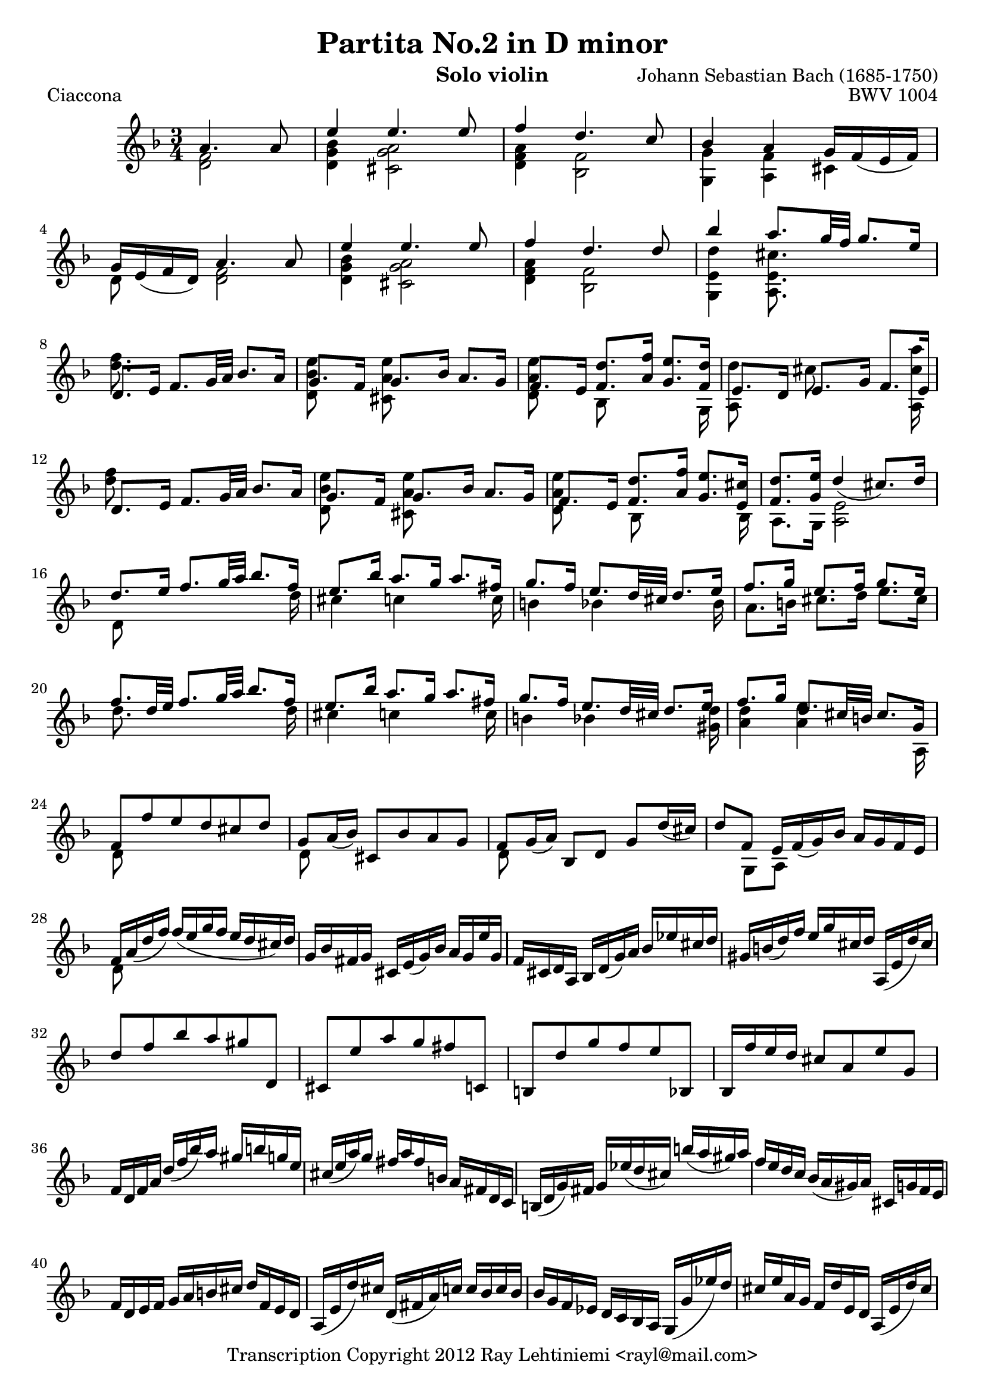 % Copyright 2012 Ray Lehtiniemi <rayl@mail.com>

% This work is licensed under the Creative Commons Attribution-ShareAlike 3.0 Unported License.
% To view a copy of this license, visit http://creativecommons.org/licenses/by-sa/3.0/ or send a
% letter to Creative Commons, 444 Castro Street, Suite 900, Mountain View, California, 94041, USA.

% Entered from:
%  http://imslp.org/wiki/Special:ImagefromIndex/150643
%  http://www.youtube.com/watch?v=yv5HmKomT7Y

\version "2.12.3"

\header {
  title = "Partita No.2 in D minor"
  opus = "BWV 1004"
  composer = "Johann Sebastian Bach (1685-1750)"
  instrument = "Solo violin"
  copyright = "Transcription Copyright 2012 Ray Lehtiniemi <rayl@mail.com>"
}

\layout {
  ragged-last = ##t
}

barsTwo   = { s2. \noBreak s2. \break }
barsThree = { s2. \noBreak s2. \noBreak s2. \break }
barsFour  = { s2. \noBreak s2. \noBreak s2. \noBreak s2. \break }

breaks = {
  s2 \noBreak
  \barsThree
  \repeat unfold 15 \barsFour
  \repeat unfold 6 \barsTwo
  \repeat unfold 45 \barsFour
  s2. \noBreak s2. \break
}

voiceA = \relative c' {

  % page 1, row 1, bar 1
    a'4. a8
  | e'4 e4. e8
  | f4 d4. c8
  | bes4 a g16 f_( e f)
  | g16 e_( f d) a'4. a8
  | e'4 e4. e8
  | f4 d4. d8

  % page 1, row 2, bar 7
  | bes'4 a8. g32 f g8. e16
  | d,8. e16 f8. g32 a bes8. a16
  | g8. f16 g8. bes16 a8. g16
  | f8. e16 <f d'>8. <a f'>16 <g e'>8. <f d'>16
  | e8. d16 e8. g16 f8. e16
  | d8. e16 f8. g32 a bes8. a16

  % page 1, row 3, bar 13
  | g8. f16 g8. bes16 a8. g16
  | f8. e16 <f d'>8. <a f'>16 <g e'>8. <e cis'>16
  | <f d'>8. <g e'>16 d'4_(  cis8.) d16
  | d8. e16 f8. g32 a bes8. f16
  | e8. bes'16 a8. g16 a8. fis16

  % page 1, row 4, bar 18
  | g8. f16 e8. d32 cis d8. e16
  | f8. g16 e8. f16 g8. e16
  | f8. d32 e32 f8. g32 a bes8. f16
  | e8. bes'16 a8. g16 a8. fis16
  | g8. f16 e8. d32 cis d8. e16

  % page 1, row 5, bar 23
  | f8. g16 d8. cis32 b cis8. g16
  | f8 f' e d cis d
  | g,8 a16_( bes) cis,8 bes' a g
  | f g16_( a) bes,8 d g d'16_( cis)
  | d8 f, e16 f_( g) bes a g f e

  % page 1, row 6, bar 28
  | f a_( d f) f_( e g f e d cis) d
  | g, bes fis g cis, e_( g) bes a g e' g,
  | f cis d a bes d_( g) a bes ees cis d
  | gis, b_( d) f e g cis, d a,_( e' d') cis

  % page 1, row 7, bar 32
  | d8 f bes a gis d,
  | cis e' a g fis c,
  | b d' g f e bes,
  | bes16 f'' e d cis8 a e' g,
  | f16 d f a d_( f bes) a gis b g e
  | cis_( e a) g fis a fis b, a fis d c

  % page 1, row 8, bar 38
  | b_( d g) fis g ees'_( d cis) b'_( a gis) a
  | f e d c bes_( a gis) a cis, g' f e
  | f d e f g a b cis d f, e d
  | a_( e' d') cis d,_( fis a) c c bes c bes

  % page 1, row 9, bar 42
  | bes g f ees d c bes a g_( g' ees') d
  | cis e a, g f d' e, d a_( e' d') cis
  | g'_( e f) cis d_( c bes a g f e d)
  | cis bes' a g fis d a' d, c bes c a

  % page 1, row 10, bar 46
  | bes_( g a bes c d e fis g a bes) a
  | gis a e f g cis,_( d) gis,_( a) f' e cis
  | d d' a_( g f e d c bes) d' g, f
  | e c' g_( f e d c bes a) c' f, ees

  % page 1, row 11, bar 50
  | d bes' g_( ees d c bes a g) bes' e, d
  | cis a c e a e a cis e g, a e
  | f d f a d a d f bes, g'( a bes)
  | e, c, e g c g c e a, f'_( g a)
  | d, bes, d f bes f bes d g, e'_( f g)

  % page 1, row 12, bar 55
  | cis, a cis e a e a cis e g,_( f e)
  | f8 s s f g \noBeam s
  | e s s e f \noBeam s
  | d s s d e \noBeam s

  % page 2, row 1, bar 59
  | a,8 d d16_([ cis)] a'8 \noBeam a16_( g) a_( e)
  | f8 s d s s4
  | e8 s c s s4
  | d8 s bes s s4
  | a,16 e' cis' g' a,, f' d' f a,, g' cis e

  % page 2, row 2, bar 64
  | d16_([ a32 g f16) e] d c bes a bes[ \stemDown d'32^( c bes a g f)] \stemUp
  | e16_([ g32 f e16) d] c bes a g a[ \stemDown c'32^( bes a g f ees)] \stemUp
  | d16[ f32_( ees) d16 c] bes[ d32 c bes16 a] g[ \stemDown bes'32^( a g f e d)] \stemUp

  % page 2, row 3, bar 67
  | cis32_([ b a b cis d e f)] g_([ a bes a g f e d)] cis16[ \stemDown e'32^( d cis b a g)] \stemUp
}

voiceB = \relative c' {

  % page 1, row 1, bar 1
    <d f>2
  | <d g bes>4 <cis g' a>2
  | <d f a>4 <bes f'>2
  | <g g'>4 <a f'> cis
  | d8 s <d f>2
  | <d g bes>4 <cis g' a>2
  | <d f a>4 <bes f'>2

  % page 1, row 2, bar 7
  | <g e' d'>4 <a e' cis'>8. s16 s4
  | <d' f>8. s16 s2
  | <d, bes' e>8 s <cis a' e'> s s4
  | <d a' e'>8 s bes s s s16 g
  | { \override NoteColumn #'force-hshift = #-0.25 <a d'>8 s }
    { \override NoteColumn #'force-hshift = #-0.50 cis' s s s16 <a, cis' a'> }
  | <d' f>8 s s2

  % page 1, row 3, bar 13
  | <d, bes' e>8 s <cis a' e'> s s4
  | <d a' e'>8 s { \override NoteColumn #'force-hshift = #0.2 bes s s s16 bes }
  | a8. g16 <a e'>2
  | d8 s s4 s8. d'16
  | cis4 c s8. c16

  % page 1, row 4, bar 18
  | b4 bes s8. bes16
  | a8. b16 cis8. d16 e8. cis16
  | d8. s16 s4 s8. d16
  | cis4 c s8. c16
  | b4 bes s8. <gis d'>16

  % page 1, row 5, bar 23
  | <a d>4 <a e'> s8. a,16
  | d8 s s2
  | d8 s s2
  | d8 s s2
  | s8 g, a s s4

  % page 1, row 6, bar 28
  | d8 s s2
  | \repeat unfold 26 s2.

  % page 1, row 12, bar 55
  | s2.
  | d'8 a d, d' bes16^( a bes) g
  | c8 g c, c' a16 g a f
  | bes8 f bes, bes' g16^( f g e)

  % page 2, row 1, bar 59
  | f16^( e) f^( d) <e a,>8 \noBeam d'16^([ b)] cis,8 s
  | d'16^( cis d) a f^( e f) d bes g' d' bes'
  | c,16^( b c) g e^( d e) c a f' c' a'
  | f,^( ees) f^( d) d^( c) d^( bes) g e' b' g'
  | s2.

  % page 2, row 2, bar 64
  | d,8 s s2
  | c8 s s2
  | bes8 s s2

  % page 2, row 3, bar 67
  | \repeat unfold 20 s2.

  % page 2, row 9, bar X

}

\score {
  \new Staff {
    \clef treble
    \key d \minor
    \time 3/4
    \partial 2
    << \voiceA \\ \voiceB \\ \breaks >>
  }
  \header {
    piece = "Ciaccona"
  }
}

